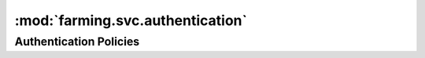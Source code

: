 .. _authentication_module:

:mod:`farming.svc.authentication`
---------------------------------

Authentication Policies
~~~~~~~~~~~~~~~~~~~~~~~

